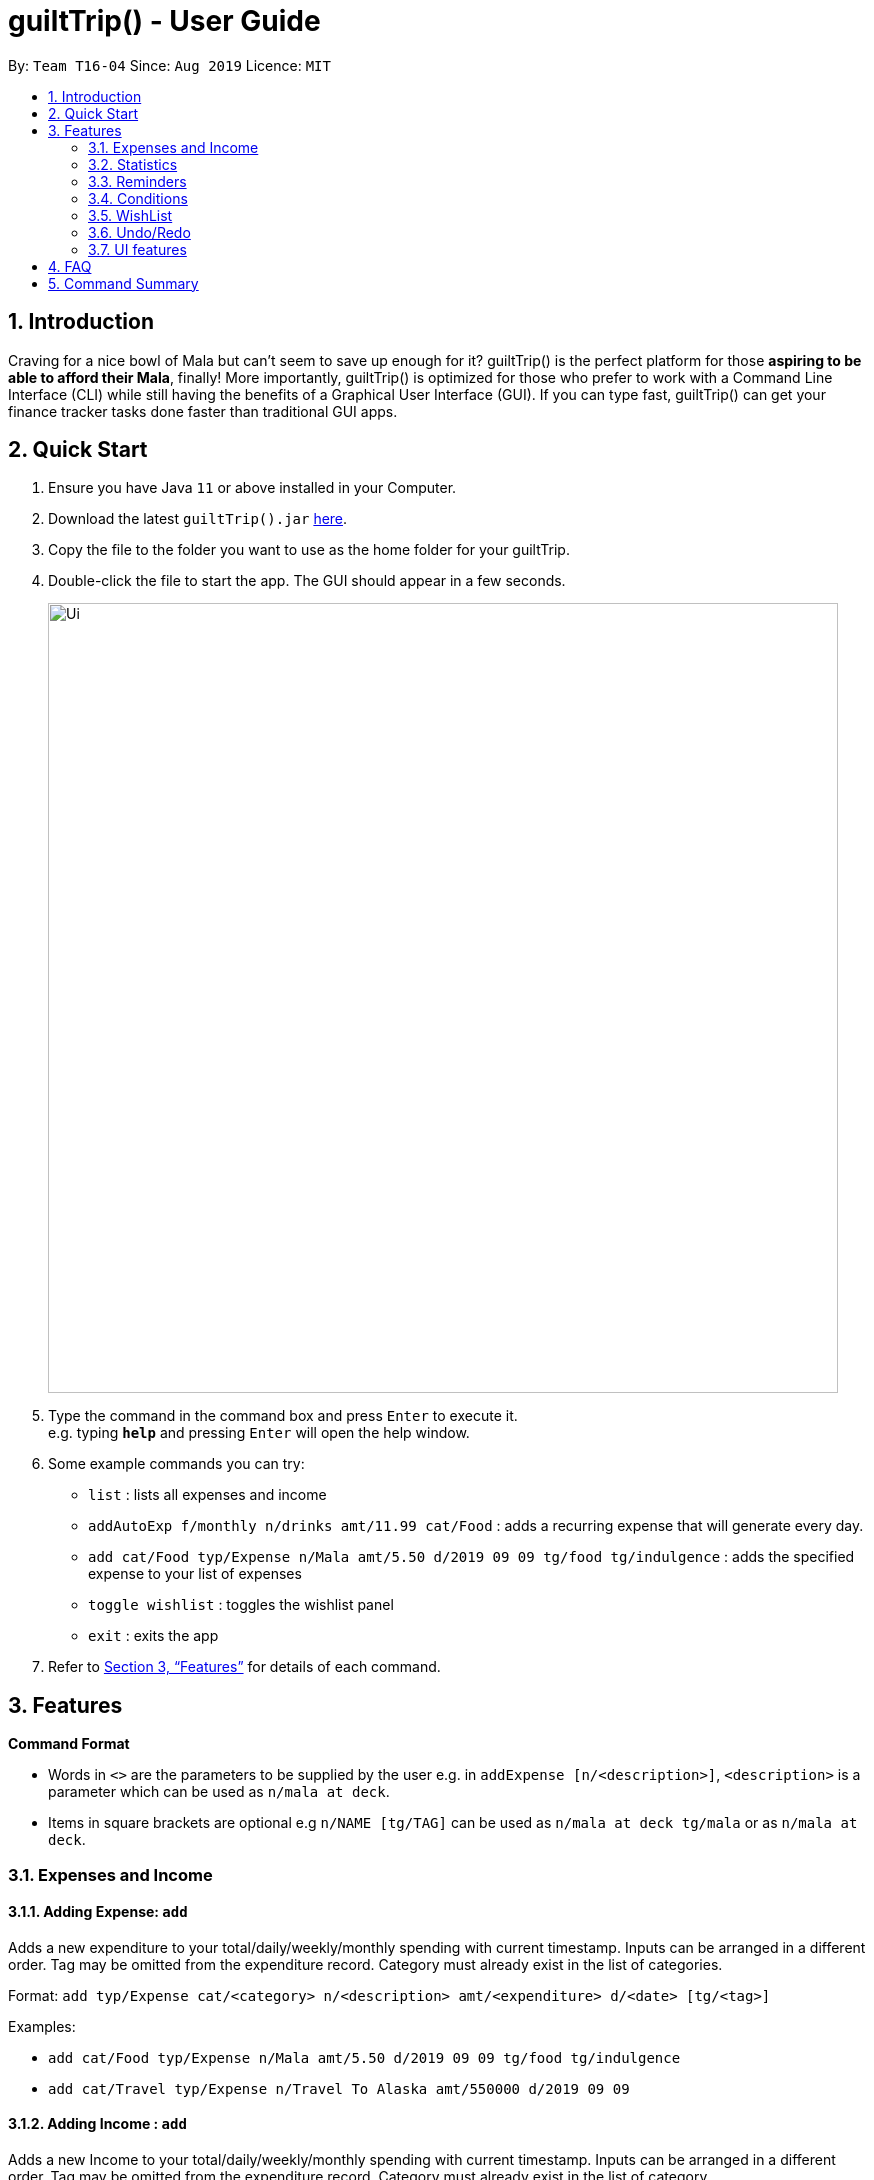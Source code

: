 = guiltTrip() - User Guide
:site-section: UserGuide
:toc:
:toc-title:
:toc-placement: preamble
:sectnums:
:imagesDir: images
:stylesDir: stylesheets
:xrefstyle: full
:experimental:
ifdef::env-github[]
:tip-caption: :bulb:
:note-caption: :information_source:
endif::[]
:repoURL: https://github.com/AY1920S1-CS2103-T16-4/main

By: `Team T16-04`      Since: `Aug 2019`      Licence: `MIT`

== Introduction

Craving for a nice bowl of Mala but can’t seem to save up enough for it? guiltTrip() is the perfect platform for those
*aspiring to be able to afford their Mala*, finally! More importantly, guiltTrip() is optimized for those who prefer to
work with a Command Line Interface (CLI) while still having the benefits of a Graphical User Interface (GUI). If you can
type fast, guiltTrip() can get your finance tracker tasks done faster than traditional GUI apps.

== Quick Start

.  Ensure you have Java `11` or above installed in your Computer.
.  Download the latest `guiltTrip().jar` link:{repoURL}/releases[here].
.  Copy the file to the folder you want to use as the home folder for your guiltTrip.
.  Double-click the file to start the app. The GUI should appear in a few seconds.
+
image::Ui.png[width="790"]
+
.  Type the command in the command box and press kbd:[Enter] to execute it. +
e.g. typing *`help`* and pressing kbd:[Enter] will open the help window.
.  Some example commands you can try:

* `list` : lists all expenses and income
* `addAutoExp f/monthly n/drinks amt/11.99 cat/Food` : adds a recurring expense that will generate every day.
* `add cat/Food typ/Expense n/Mala amt/5.50 d/2019 09 09 tg/food tg/indulgence` : adds the specified expense to your
list of expenses
* `toggle wishlist` : toggles the wishlist panel
* `exit` : exits the app

.  Refer to <<Features>> for details of each command.

[[Features]]
== Features

====
*Command Format*

* Words in `<>` are the parameters to be supplied by the user e.g. in `addExpense [n/<description>]`, `<description>` is
a parameter which can be used as `n/mala at deck`.
* Items in square brackets are optional e.g `n/NAME [tg/TAG]` can be used as `n/mala at deck tg/mala` or as `n/mala at deck`.
====

=== Expenses and Income

==== Adding Expense: `add`
Adds a new expenditure to your total/daily/weekly/monthly spending with current timestamp.
Inputs can be arranged in a different order. Tag may be omitted from the expenditure record. Category must already exist
in the list of categories.

Format: `add typ/Expense cat/<category> n/<description> amt/<expenditure> d/<date> [tg/<tag>]`

Examples:

* `add cat/Food typ/Expense n/Mala amt/5.50 d/2019 09 09 tg/food tg/indulgence`
* `add cat/Travel typ/Expense n/Travel To Alaska amt/550000 d/2019 09 09`

==== Adding Income : `add`
Adds a new Income to your total/daily/weekly/monthly spending with current timestamp.
Inputs can be arranged in a different order. Tag may be omitted from the expenditure record. Category must already exist in the list of category.

Format: `add typ/Income cat/<category> n/<description> amt/<expenditure> d/<date> [tg/<tag>]`

Examples:

* `add cat/Gifts typ/Income n/Durian amt/200.00 d/2019 09 09 tg/food`
* `add cat/Business typ/Income n/business Trip To Mars amt/20000.00 d/2019 09 09`

==== Editing a expense/income: `edit`

Edits a current entry with the given index number. Category must already exist in the list of category.

Format: `edit <index> [cat/<category>] [n/<description>] [d/<date>] [amt/<expenditure>] [tg/<tag>]`

Examples:

* `edit 1 cat/Food n/deck mala with friends`
* `edit 3 cat/Business n/Selling Coding Services amt/0.01`
* `edit 5 tg/helpmykidneys`

==== Deleting a expense/income: `delete`

Deletes the recorded expenditure with the given index number.

Format: `delete <index>`

Examples:

* `delete 2`
* `delete 4`

==== Adding AutoExpense : `addAutoExp`

Adds an automatically recurring expense every day/week/month (frequency) with the given description and amount.

Format: `addAutoExp f/<frequency> n/<description> amt/<expenditure> cat/<category>
 [tg/<tag1> tg/<tag2> d/<starting date>]`

To list all categories, you can type `listCategory`.

Examples:

* `addAutoExp f/monthly n/spotify amt/11.99 cat/Entertainment`

==== Editing AutoExpense : `editAutoExp`

Edits an automatically recurring expense every day/week/month (frequency) with the given description and amount.

Format: `editAutoExp <index> [f/<frequency> n/<description> amt/<expenditure> cat/<category>
 tg/<tag1> tg/<tag2> d/<starting date>]`

Examples:

* `editAutoExp 1 amt/5.99 n/spotify student`

By default, only future Expenses generated by this AutoExpense will have the modified properties.

==== Deleting AutoExpense : `deleteAutoExp`

Deletes a current automatically recurring expenditure at the given index.

Format: `deleteAutoExp <index>`

This command only deletes the AutoExpense and stops future generation of such Expenses.
A `--recursive` flag will be shipped in `v2.0`.

==== Adding Budget : `addBudget`

Adds a new budget for expenditure with a certain tag, if applicable. Period: day/week/month

Format: `addBudget cat/<category> n/<description> amt/<budget amount> d/<start date> p/<period> [tg/<tag>]` +
Note: format for inputting period is <number><d/m/y> where d/m/y stands for days / months / years respectively
e.g. for a period input of 10 days, use 10d

Examples:

* `addBudget cat/Food n/Nov Budget amt/50.00 d/2019 09 09 p/1m tg/food`
* `addBudget cat/Food n/Mala Budget amt/100.00 d/2019 09 10 p/50d`

==== Listing Budget : `listBudget`

Lists all the current budgets the user has.

Format: `listBudget`

Example: `listBudget`

==== Editing Budget : `editBudget`
Edits a current budget's description, amount or tag (if applicable) at the given index.

Format: `editBudget <index> [n/<description>] [amt/<budget>] [tg/<tag>]`

Examples:

* `editBudget 1 n/fooooood budget`
* `editBudget 2 n/lunch budget amt/150`
* `editBudget 2 tg/fun`

==== Deleting Budget : `deleteBudget`
Deletes a current budget at the given index.

Format: `deleteBudget <index>`

Example: `deleteBudget 2`

==== Adding Category : `addCategory`

Adds a new Category for either Income or Expense. The category added must not currently exist in the application.

Format: `addCategory cat/<category> n/<category name>`

Examples:

* `addCategory cat/Expense n/Transport`
* `addCategory cat/Income n/Lottery`

==== Editing Category : `editCategory`
Edits a current category's description.

Format: `editCategory typ/<category type> cat/<old category name> n/<new category name>`

Examples:

* `editCategory typ/Income cat/Business n/HotelManagement`
* `editCategory typ/Expense cat/Family n/Baby Planning`

==== Listing Categories : `listCategory`

Lists all the current categories the user has.

Format: `listCategory`

Example: `listCategory`

==== Deleting Category : `deleteCategory`
Deletes a category from guiltTrip. The category that is deleted should not have any entries under it.

Format: `deleteCategory cat/<category type> n/<category name>`

Examples:

* `deleteCategory cat/Income n/Business`
* `deleteCategory cat/Expense n/Food`

==== Adding a Loan : `addLoan` [coming in v2.0]
Adds a new loan with the given description, amount and interest (in percentage) and calculates the total outstanding amount based on the interest.

Format: `addLoan  n/<description> amt/<loan amount> i/<interest>`

Example:

* `addLoan n/student loan amt/30000 i/4.5`

==== Listing a loan : `listLoan` [coming in v2.0]
Lists all the loans that the user has.

Format: `listLoan`

Example: `listLoan`

==== Editing a loan : `editLoan` [coming in v2.0]
Edits a current loan's description, loan amount, or both.

Format: `editLoan <index> [n/<description>] [amt/<loan amount>] [i/<interest>]`

Example:

* `editLoan 1 n/nus tuition loan T.T`
* `editLoan 1 amt/25000 i/4.45%`

==== Deleting a loan : `deleteLoan` [coming in v2.0]

Deletes a current loan at the given index.

Format: `deleteLoan <index>`

Example: `deleteLoan 1`

==== Paying a loan : `payLoan` [coming in v2.0]

Reduces the loan amount for the loan at the given index after user pays for part of the loan.

Format: `payLoan <index> amt/<amountPaid>`

Example: `payLoan 1 amt/4000`

=== Statistics

==== Switching to Statistics View : `switch`
Switches between the entry view and the statistics summary.

Format: `switch`

Example: `switch`

==== Switching to Statistics View : `switchStats`
Switches between the statistics table view and the statistics pie charts view.

Format: `switchStats`

Example: `switchStats`

==== Viewing Statistics : `viewStatistics`
View past expenditure/income by month. If there is no input, pie charts will display the statistics for current month
only.

Format: `viewStatistics [p/<date>]`

Examples:

* `viewStatistics`
* `viewStatistics p/2019-09`
* `viewStatistics p/2000-09,2019-09`


==== Sorting : `sort`

Sorts the aforementioned list currently displayed according to SortType which can be `amount`, `time`, `description`,
`tags` and `category`,
and SortSequence which can be in `ascending`, `descending` order.

Format: `sort typ/<sort type> s/<sort sequence>`

Example:

* `sort typ/amount s/ascending`
* `sort typ/category s/descending`

==== Search : `find`

Search income/expenditure by Category, Description, Amount, Date or Tags. There must be at least one find parameter.

Format: `find [cat/<category>] [n/<description>] [amt/<amount>] [d/<date>] [tg/<tag>]`

Example:

* `find cat/food n/mala`: lists each entry in expenditure and income with title containing keyword “mala” and category of Food.
* `find cat/business d/2019-09-09`: lists each entry in expenditure and income with date of "2019-09-09" and category of business.
* `find d/2019-09-09 tg/a tg/b`: lists each entry in expenditure and income with date of "2019-09-09" and tags of a and b.

==== Search Wish: `findWish`

Search Wish by Category, Description, Amount, Date or Tags. There must be at least one find parameter.

Format: `findWish [cat/<category>] [n/<description>] [amt/<amt>] [d/<date>] [tg/<tag>]`

Example:

* `findWish cat/food n/mala: lists each entry in Wish with title containing keyword “mala” and category of Food.`
* `findWish cat/business d/2019-09-09: lists each entry in Wish with date of "2019-09-09" and category of business.`
* `findWish d/2019-09-09 tg/a tg/b: lists each entry in Wish with date of "2019-09-09" and tags of a and b.`

==== Search Budget: `findBudget`

Search Budget by Category,Description,Amount,Date or Tags. There must be at least one find parameter.

Format: `findBudget [cat/<category>] [n/<description>] [amt/<expenditure>] [d/<date>] [tg/<tag>]`

Example:

* `findBudget cat/food n/mala`: lists each entry in Budget with title containing keyword “mala” and category of Food.
* `findBudget cat/business d/2019-09-09`: lists each entry in Budget with date of "2019-09-09" and category of business.
* `findBudget d/2019-09-09 tg/a tg/b`: lists each entry in Budget with date of "2019-09-09" and tags of a and b.

// commenting out for mock PE.
////
=== Organization

==== Creating Tags : 'createTag'
Creates a Tag.

Format: `createTag <category name>`

Example:

* `createTag income salary`
* `createTag expense food`
* `createTag wishList Nov`

==== Listing Tags : 'listTags'
List the list of Tags.

Format: `listTags <keywords> --regex <regex>`

Example:

* `listTags important`
* `listTags --regex .*important`

==== Renaming Tags : 'renameTag'
Rename the description of one tag.

Format: `renameTag <oldname> <newname>`

Example:

* `renameTag food moreFood`

==== Deleting Tags : 'deleteTag'
Deletes the tag from the pool of tag. Tagged objects can be removed with -h flag.

Format: `deleteTag <name> <-h || --hard>`

Example:

* `deleteTag food`
* `deleteTag food -h`
////

////
==== Resetting Record : `reset` [coming in v2.0]
Resets records of expenditure/budget/income/loan.

Format: `reset before/<DD-MM-YYYY> after/<DD-MM-YYYY>`

Example:

* `reset after/27/1/1000 before/28-1-1000` :nothing deleted
* `reset before/2/1/2019 # 1/1/2019 and earlier`
////

=== Reminders
Reminders display messages when Conditions are met.
Alternatively, a reminder may be set to monitor entries satisfying its conditions.
This behavior is specified by the TrackerType of the reminder.
Reminders will only monitor entries added after the reminder is created.
When the total amount/ or total number of these entries exceeds a specified quota, the reminder displays a message.
Refer to <<Conditions>> to see Condition related commands.

==== Add Reminder: `addReminder`

Adds new Reminder. Creating Reminder requires Conditions to be created first.
The Condition Index refers to the index of the condition to add in the condition list.

Format: `addReminder n/<Message> i/<Condition Index> [tkr/<Tracker Type>] [amt/<Quota>]`

Examples:

* `addReminder n/Watch your spending i/1`
* `addReminder n/Watch your spending i/1 tkr/amount amt/100`
* `addReminder n/Watch your spending i/1 tkr/num amt/10`

==== List all active Reminders (reminders currently set to display) : `listActiveReminders`
Lists all the reminders that are currently being displayed.

Format: `listActiveReminders`

Example:

* `listActiveReminders`

==== List all Reminders : `listAllReminders`
Lists all the reminders that the user has set.

Format: `listAllReminders`

Example: `listAllReminders`

==== Edit Reminder : `editReminder`
Edits the description/ activation conditions/ attribute being tracked/ quota of the reminder.

Format: `editReminder <Reminder Index> [n/<Message>] [i/<Condition Index>] [tkr/<Tracker Type>] [amt/<Quota>]`

Example:

* `editReminder 1 n/Don't be broke.`
* `editReminder 2 i/1 i/2 i/3`
* `editReminder 3 tkr/amount amt/100`

==== Delete Reminder : `deleteReminder`
Deletes the reminder that was at index in the list.

Format: `deleteReminder <index>`

Example: `deleteReminder 3`

==== Add Condition to Reminder : `addToReminder`
Adds condition to list of conditions that must be fulfilled for reminder to display message.

Format: `addToReminder <Reminder Index>, <Condition Index>`

Example: `addToReminder 1, 3`

==== Remove Condition from Reminder : `removeFromReminder`
Removes condition from list of conditions that must be fulfilled for reminder to display message.

Format: `removeFromReminder <Reminder Index>, <Condition Index>`

Example: `removeFromReminder 1, 3`

=== Conditions

==== Add ClassCondition: `addClassCondition`
Adds a ClassCondition. A ClassCondition is met when an entry is of a specified type.
The supported types of entries are Expense, Income, Wishes, Budget and AutoExpense.

Format: `addClassCondition <entryType>`

Example: `addClassCondition expense`

==== Add DateCondition: `addDateCondition`
Adds a DateCondition. A DateCondition is met when the date of the entry is within the specified period.
The supported types of entries are Expense, Income, Wishes, Budget and AutoExpense.

Format: `addDateCondition <Start Date>, <End Date>`

Example: `addDateCondition 2019/03/01, 2019/11/01`

==== Add HasKeyWordCondition: `addHasKeyWordCondition`
Adds a HasKeyWordCondition. A HasKeyWordCondition is met when the description of an entry has any of the keywords specified.
The supported types of entries are Expense, Income, Wishes, Budget and AutoExpense.

Format: `addHasKeyWord <keywords>`

Example: `addHasKeyWordCondition mala deck food`

==== Add QuotaCondition: `addQuotaCondition`
Adds a QuotaCondition. A QuotaCondition is met when the individual amount of an entry is above a specified amount.
The supported types of entries are Expense, Income, Wishes, Budget and AutoExpense.

Format: `addQuotaCondition <Quota>`

Example: `addQuotaCondition 100`

==== Add TagsCondition: `addHasTagsCondition`
Adds a TagsCondition. A TagsCondition is met when the description of an entry has any of the Tags specified.
The supported types of entries are Expense, Income, Wishes, Budget and AutoExpense.

Format: `addHasTagsConditions <Tags>`

Example: `addHasTagsCondition mala deck food`

==== Delete Condition: `deleteCondition`
Removes a Condition specified by the index.

Format: `deleteCondition <Index>`

Example: `deleteCondition 1`

==== Replace Condition: `replaceCondition`
Replaces one Condition with another. All Reminders with the replaced condition will now have the replacing condition.

Format: `replaceCondtion <Index of Condition being Replaced>, <Index of Replacing Condition>`

Example: `replaceCondition 1, 2`

==== List Condition: `listCondition`
Shows the list of Conditions. Conditions are listed in the Reminder Panel.
(subjected to changes)

Format: `listConditions`

Example: `listConditions`

=== WishList

==== Add WishList : `addWishlist`
Adds a new item to your current wishlist

Format: `addWish n/<Description> cat/<Category> amt/<Price> d/<Date>`

Examples:

* `add typ/Wish n/deck mala cat/food amt/5.60 d/2019 10 28`
* `add typ/Wish n/deck mala cat/food amt/5.60 d/01/01/2020`

==== Delete WishList : `deleteWish`
Deletes the item at the stated index from your current wishlist

Format: `deleteWish <index>`

Examples: `deleteWishlist 3`

==== Edit Wish in WishList : `editWish`
edit the description, date, or tags of your wishes.

Format: `editWishlist <index> [n/<Description>] [cat/<Category>] [amt/<Price>] [d/<Date>] [tg/<Tag>]`

Examples:

* `editWishlist 1 n/1 try the chinatown ri ri hong mala!`
* `editWishlist 1 amt/20 tag/mala tag/expensive`

==== Sort WishList by Time : `sortWishlistTime`
Sort by date added from earliest to latest/from latest to earliest

Format: `sortWishlistTime <ascending/ descending>`

Examples:

* `sortWishlistTime ascending`
* `sortWishlistTime descending`

==== Sort WishList by Price : `sortWishlistPrice`
Sort by price from lowest to highest/from highest to lowest

Format: `sortWishlistPrice <ascending/ descending>`

Examples:

* `sortWishlistPrice ascending`
* `sortWishlistPrice descending`

==== Sort WishList by Name : `sortWishlistName`
Sort by name in alphabetical order/reverse alphabetical order

Format: `sortWishlistName <ascending/descending>`

Examples:

* `sortWishlistName ascending`
* `sortWishlistName descending`

==== Sort WishList by Priority : `sortWishlistPriority`
Sort by priority status from lowest to highest priority/ from highest to lowest priority
Format: `sortWishlistPriority <ascending/descending>`
Examples:

* `sortWishlistPriority ascending`
* `sortWishlistPriority descending`


==== Search WishList : `findWish`
Search wishlist for items containing keyword in their description +
Format: `findWish <keyword>`

Examples:

* `findWish mala`

==== Purchase WishList : `purchase`
* To be implemented
Purchases the item at the stated index from your current wishlist

Format: `purchase <index>`

Examples: `purchase 1`


=== Undo/Redo
==== Undo previous command : `undo`
Restores the finance tracker to the state before the previous undoable command was executed.

Format: `undo`

Examples:

* `delete 1` +
`undo` (reverses the `delete 1` command)

* `delete 1` +
`delete 2` +
`undo` (reverses the `delete 2` command) +
`undo` (reverses the `delete 1` command)

==== Redo previously undone command : `redo`
Reverses the most recent undone command.

Format: `redo`

Examples:

* `delete 1` +
`undo` (reverses the `delete 1` command)

* `delete 1` +
`delete 2` +
`undo` (reverses the `delete 2` command) +
`undo` (reverses the `delete 1` command)

=== UI features

==== Toggle Panel : `toggle`
Toggles visibility of the specified panel on the GUI. Only the following inputs are accepted:

* for wishlist panel: `wishlist`/`wishes`/`wish`/`w`
* for budget panel: `budgets`/`budget`/`b`
* for reminders panel: `reminders`/`reminder`/`r`
* for auto expenses panel: `autoexpenses`/`autoexpense`/`autoexp`/`ae`

Format: `toggle <panel name>`

Examples:

* `toggle wishlist`
* `toggle budget`
* `toggle r`

==== List Fonts : `listFont`
Lists all available fonts the user can switch to.

Format: `listFont`

Example: `listFont`

==== Change Font : `changeFont`
Changes the font used in application to the specified font. The input is case-sensitive. Only the following font names are accepted:
"arial", "calibri", "cambria", "candara", "garamond", "georgia", "rockwell", "segoe UI", "serif", "verdana"

Format: `changeFont <font name>`

Examples:

* `changeFont arial`
* `changeFont segoe UI`

== FAQ

*Q*: When will the record of my expenditure be until? +
*A*: It can be as long as you want it to be until! If you want to delete a certain month’s expenditure, you can just call a command to
do so.

*Q*: How do I transfer my data to another Computer? +
*A*: Install the app in the other computer and overwrite the empty data file it creates with the file that contains the data of your previous Address Book folder.

== Command Summary

. Expenses, Income, Budget, Category:
.. add typ/Expense cat/<category> n/<description> amt/<expenditure> d/<date> [tg/<tag>]
.. add typ/Income cat/<category> n/<description> amt/<expenditure> d/<date> [tg/<tag>]
.. edit <index> [cat/<category>] [n/<description>] [d/<date>] [amt/<expenditure>] [tg/<tag>]
.. delete <index>
.. addAutoExp f/<frequency> n/<description> amt/<expenditure> cat/<category> [tg/<tag1> tg/<tag2> d/<starting date>]
.. editAutoExp <index> [f/<frequency> n/<description> amt/<expenditure> cat/<category> tg/<tag1> tg/<tag2> d/<starting date>]
.. deleteAutoExp <index>
.. addBudget cat/<category> n/<description> amt/<budget amount> d/<start date> p/<period> [tg/<tag>]
.. listBudget
.. editBudget <index> [n/<description>] [amt/<budget>] [tg/<tag>]
.. deleteBudget <index>
.. addCategory cat/<category> n/<category name>
.. editCategory typ/<category type> cat/<old category name> n/<new category name>
.. listCategory
.. deleteCategory cat/<category type> n/<category name>

. Statistics:
.. switch
.. switchStats
.. viewStatistics [p/<date>]
.. sort typ/<sort type> s/<sort sequence>
.. find [cat/<category>] [n/<description>] [amt/<amount>] [d/<date>] [tg/<tag>]
.. findWish [cat/<category>] [n/<description>] [amt/<amt>] [d/<date>] [tg/<tag>]
.. findBudget [cat/<category>] [n/<description>] [amt/<expenditure>] [d/<date>] [tg/<tag>]

. Reminders:
.. addReminder n/<Message> i/<Condition Index> [tkr/<Tracker Type>] [amt/<Quota>]
.. listActiveReminders
.. listAllReminders
.. editReminder <Reminder Index> [n/<Message>] [i/<Condition Index>] [tkr/<Tracker Type>] [amt/<Quota>]
.. deleteReminder <index>
.. addToReminder <Reminder Index>, <Condition Index>
.. removeFromReminder <Reminder Index>, <Condition Index>
.. addClassCondition <entryType>
.. addDateCondition <Start Date>, <End Date>
.. addHasKeyWord <keywords>
.. addQuotaCondition <Quota>
.. addHasTagsConditions <Tags>
.. deleteCondition <Index>
.. replaceCondtion <Index of Condition being Replaced>, <Index of Replacing Condition>
.. listConditions

. Wishlist:
.. addWish n/<Description> cat/<Category> amt/<Price> d/<Date>
.. deleteWish <index>
.. editWishlist <index> [n/<Description>] [cat/<Category>] [amt/<Price>] [d/<Date>] [tg/<Tag>]
.. sortWishlistTime <ascending/ descending>
.. sortWishlistPrice <ascending/ descending>
.. sortWishlistName <ascending/descending>
.. sortWishlistPriority <ascending/descending>
.. findWish <keyword>
.. purchase <index>

. Undo and Redo:
.. undo
.. redo

. UI features:
.. toggle <panel name>
.. listFont
.. changeFont <font name>
